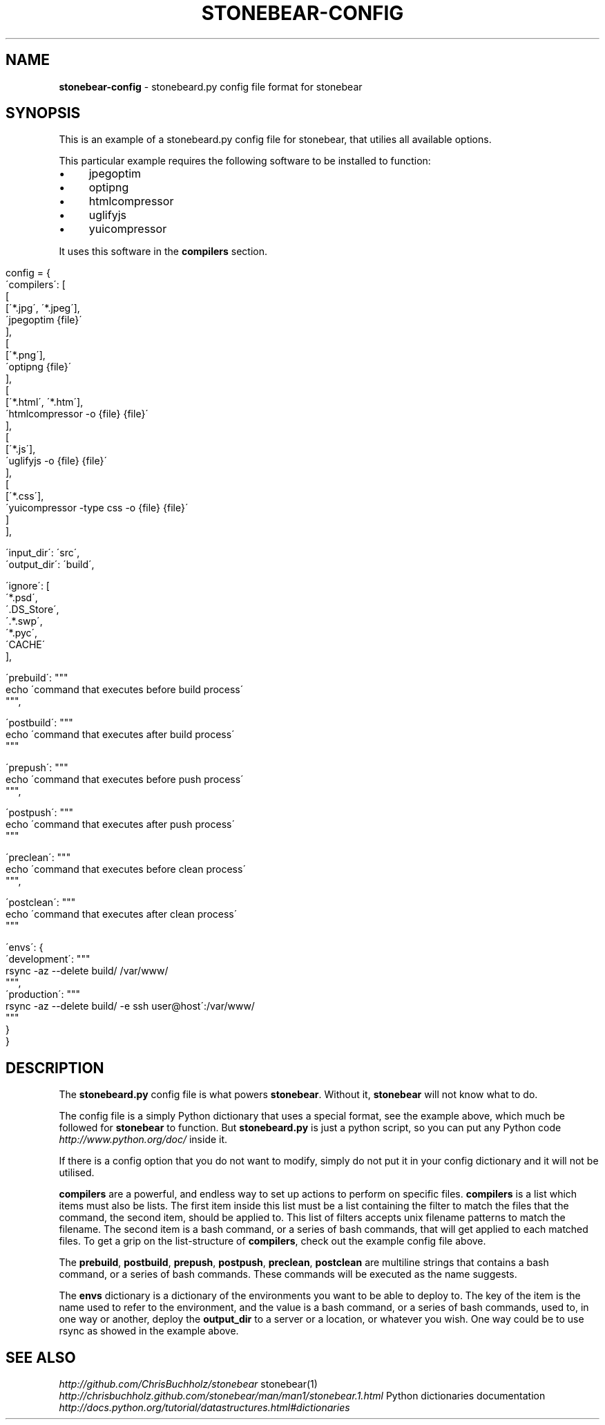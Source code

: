 .\" generated with Ronn/v0.7.3
.\" http://github.com/rtomayko/ronn/tree/0.7.3
.
.TH "STONEBEAR\-CONFIG" "2" "September 2011" "stonebear 0.1" "stonebear manual"
.
.SH "NAME"
\fBstonebear\-config\fR \- stonebeard\.py config file format for stonebear
.
.SH "SYNOPSIS"
This is an example of a stonebeard\.py config file for stonebear, that utilies all available options\.
.
.P
This particular example requires the following software to be installed to function:
.
.IP "\(bu" 4
jpegoptim
.
.IP "\(bu" 4
optipng
.
.IP "\(bu" 4
htmlcompressor
.
.IP "\(bu" 4
uglifyjs
.
.IP "\(bu" 4
yuicompressor
.
.IP "" 0
.
.P
It uses this software in the \fBcompilers\fR section\.
.
.IP "" 4
.
.nf

config = {
    \'compilers\': [
        [
            [\'*\.jpg\', \'*\.jpeg\'],
            \'jpegoptim {file}\'
        ],
        [
            [\'*\.png\'],
            \'optipng {file}\'
        ],
        [
            [\'*\.html\', \'*\.htm\'],
            \'htmlcompressor \-o {file} {file}\'
        ],
        [
            [\'*\.js\'],
            \'uglifyjs \-o {file} {file}\'
        ],
        [
            [\'*\.css\'],
            \'yuicompressor \-type css \-o {file} {file}\'
        ]
    ],

    \'input_dir\':  \'src\',
    \'output_dir\': \'build\',

    \'ignore\': [
        \'*\.psd\',
        \'\.DS_Store\',
        \'\.*\.swp\',
        \'*\.pyc\',
        \'CACHE\'
    ],

    \'prebuild\': """
        echo \'command that executes before build process\'
    """,

    \'postbuild\': """
        echo \'command that executes after build process\'
    """

    \'prepush\': """
        echo \'command that executes before push process\'
    """,

    \'postpush\': """
        echo \'command that executes after push process\'
    """

    \'preclean\': """
        echo \'command that executes before clean process\'
    """,

    \'postclean\': """
        echo \'command that executes after clean process\'
    """

    \'envs\': {
        \'development\': """
            rsync \-az \-\-delete build/ /var/www/
        """,
        \'production\': """
            rsync \-az \-\-delete build/ \-e ssh user@host\':/var/www/
        """
    }
}
.
.fi
.
.IP "" 0
.
.SH "DESCRIPTION"
The \fBstonebeard\.py\fR config file is what powers \fBstonebear\fR\. Without it, \fBstonebear\fR will not know what to do\.
.
.P
The config file is a simply Python dictionary that uses a special format, see the example above, which much be followed for \fBstonebear\fR to function\. But \fBstonebeard\.py\fR is just a python script, so you can put any Python code \fIhttp://www\.python\.org/doc/\fR inside it\.
.
.P
If there is a config option that you do not want to modify, simply do not put it in your config dictionary and it will not be utilised\.
.
.P
\fBcompilers\fR are a powerful, and endless way to set up actions to perform on specific files\. \fBcompilers\fR is a list which items must also be lists\. The first item inside this list must be a list containing the filter to match the files that the command, the second item, should be applied to\. This list of filters accepts unix filename patterns to match the filename\. The second item is a bash command, or a series of bash commands, that will get applied to each matched files\. To get a grip on the list\-structure of \fBcompilers\fR, check out the example config file above\.
.
.P
The \fBprebuild\fR, \fBpostbuild\fR, \fBprepush\fR, \fBpostpush\fR, \fBpreclean\fR, \fBpostclean\fR are multiline strings that contains a bash command, or a series of bash commands\. These commands will be executed as the name suggests\.
.
.P
The \fBenvs\fR dictionary is a dictionary of the environments you want to be able to deploy to\. The key of the item is the name used to refer to the environment, and the value is a bash command, or a series of bash commands, used to, in one way or another, deploy the \fBoutput_dir\fR to a server or a location, or whatever you wish\. One way could be to use rsync as showed in the example above\.
.
.SH "SEE ALSO"
\fIhttp://github\.com/ChrisBuchholz/stonebear\fR stonebear(1) \fIhttp://chrisbuchholz\.github\.com/stonebear/man/man1/stonebear\.1\.html\fR Python dictionaries documentation \fIhttp://docs\.python\.org/tutorial/datastructures\.html#dictionaries\fR
